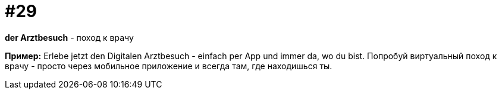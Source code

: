 [#18_029]
= #29

*der Arztbesuch* - поход к врачу

*Пример:*
Erlebe jetzt den Digitalen Arztbesuch - einfach per App und immer da, wo du bist.
Попробуй виртуальный поход к врачу - просто через мобильное приложение и всегда там, где находишься ты.